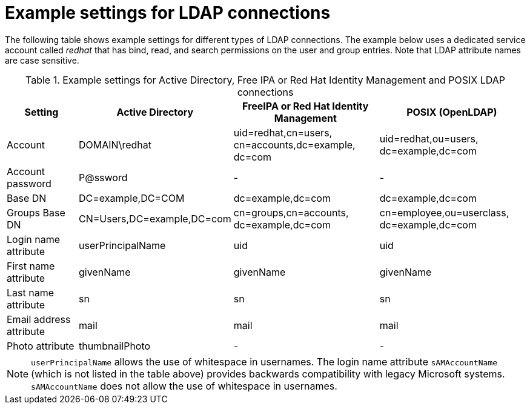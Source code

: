 [id="Example_Settings_for_LDAP_Connections_{context}"]
= Example settings for LDAP connections

The following table shows example settings for different types of LDAP connections.
The example below uses a dedicated service account called _redhat_ that has bind, read, and search permissions on the user and group entries.
Note that LDAP attribute names are case sensitive.

.Example settings for Active Directory, Free IPA or Red{nbsp}Hat Identity Management and POSIX LDAP connections
[cols="2,4,4,4,verse" options="header"]
|====
| Setting | Active Directory | FreeIPA or Red{nbsp}Hat Identity Management| POSIX (OpenLDAP)
| Account | DOMAIN\redhat | uid=redhat,cn=users,
cn=accounts,dc=example,
dc=com | uid=redhat,ou=users,
dc=example,dc=com
| Account password | P@ssword | - | -
| Base DN | DC=example,DC=COM | dc=example,dc=com | dc=example,dc=com
| Groups Base DN | CN=Users,DC=example,DC=com | cn=groups,cn=accounts,
dc=example,dc=com | cn=employee,ou=userclass,
dc=example,dc=com
| Login name attribute | userPrincipalName | uid | uid
| First name attribute | givenName | givenName | givenName
| Last name attribute | sn | sn | sn
| Email address attribute | mail | mail | mail
| Photo attribute | thumbnailPhoto | - | -
|====

[NOTE]
====
`userPrincipalName` allows the use of whitespace in usernames.
The login name attribute `sAMAccountName` (which is not listed in the table above) provides backwards compatibility with legacy Microsoft systems.
`sAMAccountName` does not allow the use of whitespace in usernames.
====
